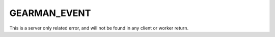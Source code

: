 =============
GEARMAN_EVENT
=============

This is a server only related error, and will not be found in any client or
worker return.
